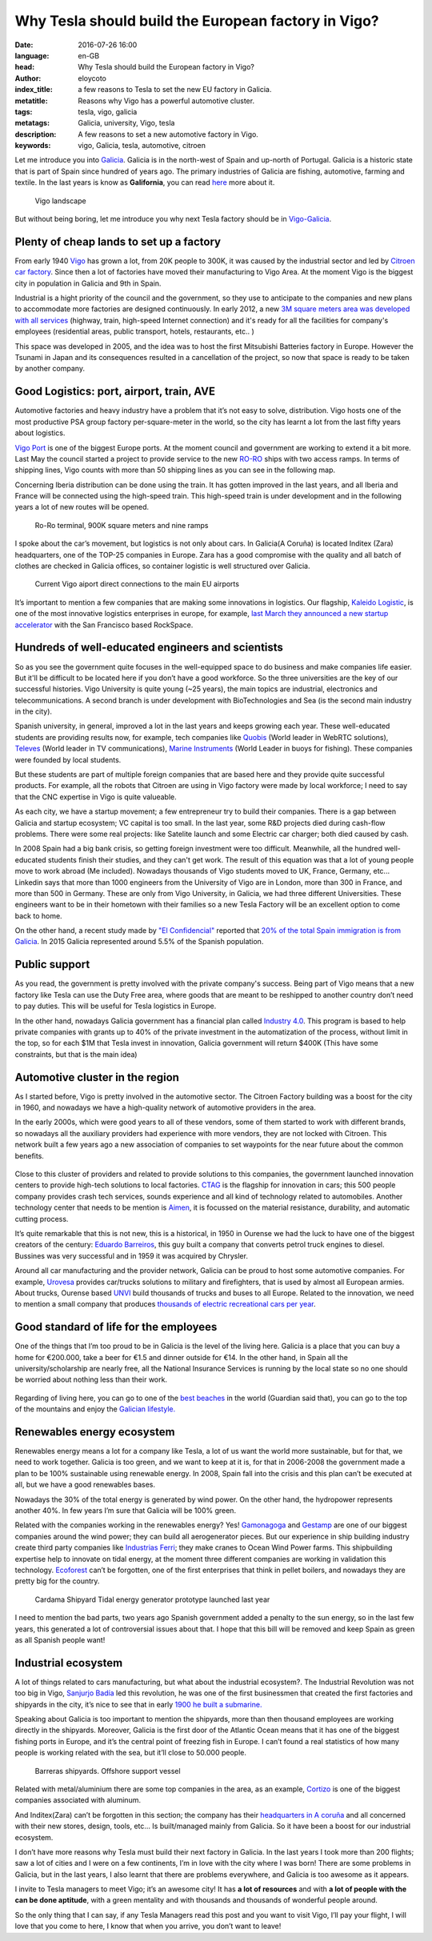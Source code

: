 Why Tesla should build the European factory in Vigo?
====================================================

:date: 2016-07-26 16:00
:language: en-GB
:head: Why Tesla should build the European factory in Vigo?
:author: eloycoto
:index_title: a few reasons to Tesla to set the new EU factory in Galicia.
:metatitle: Reasons why Vigo has a powerful automotive cluster.
:tags: tesla, vigo, galicia
:metatags: Galicia, university, Vigo, tesla
:description: A few reasons to set a new automotive factory in Vigo.
:keywords: vigo, Galicia, tesla, automotive, citroen


Let me introduce you into `Galicia
<https://en.wikipedia.org/wiki/Galicia_(Spain)>`__. Galicia is in the north-west
of Spain and up-north of Portugal. Galicia is a historic state that is part of
Spain since hundred of years ago. The primary industries of Galicia are fishing,
automotive, farming and textile. In the last years is know as **Galifornia**,
you can read `here
<https://www.quobis.com/2013/08/09/come-to-galifornia-galician-california/>`__
more about it.


.. figure:: img/tesla/vigo_ria.jpg
   :alt: class
   :target: https://www.flickr.com/photos/dfvergara/15433431851/in/photolist-pvNnAB-mwxFnv-F4nP3t-qNnT1A-8qjxqR-qNnT1W-nHaWPs-sckuDw-c1SsT9-cP6RUy-ayECzA-gTCkRb-pmh4Do-sckuCQ-6B5kaS-gissgj-aKVQNt-pv4eWe-oUxx8U-sckuDb-b6jNGn-bf38c4-oYVCYj-63ZfVW-qoWYbe-5HHWxF-5BgYsR-d9Xeo6-ptYGLM-pq22XU-rTps4i-pvFiNa-ugHU2p-byqTcS-bDHqv2-bwAMjn-cTAFVf-fjMCXw-7kVNe9-8gvoDT-rtwTLB-qUKBGj-5vHYgH-dWZdh5-iMobvy-rVhy3M-byBYyF-4y7vad-dNJ336-q9gmq4

   Vigo landscape

But without being boring, let me introduce you why next Tesla factory should be
in `Vigo-Galicia <https://en.wikipedia.org/wiki/Vigo>`__.

Plenty of cheap lands to set up a factory
-----------------------------------------

From early 1940 `Vigo <https://en.wikipedia.org/wiki/Vigo>`__ has grown a lot,
from 20K people to 300K, it was caused by the industrial sector and led by
`Citroen car factory
<https://www.google.es/search?q=citroen+Vigo&client=firefox-b&source=lnms&tbm=isch&sa=X&ved=0ahUKEwjwwPexw4fOAhWH7xQKHXBTBLUQ_AUICCgB&biw=1920&bih=995#imgrc=gj4X5UCQAMnUgM%3A>`__.
Since then a lot of factories have moved their manufacturing to Vigo Area. At
the moment Vigo is the biggest city in population in Galicia and 9th in Spain.

Industrial is a hight priority of the council and the government, so they use to
anticipate to the companies and new plans to accommodate more factories are
designed continuously. In early 2012, a new `3M square meters area was developed
with all services
<http://www.zonafrancavigo.com/red/index.php?id=642&option=com_content&task=view&idth1=7&Itemid=262&idioma=en>`__
(highway, train, high-speed Internet connection) and it's ready for all the
facilities for company's employees (residential areas, public transport, hotels,
restaurants, etc.. )

This space was developed in 2005, and the idea was to host the first Mitsubishi
Batteries factory in Europe. However the Tsunami in Japan and its consequences
resulted in a cancellation of the project, so now that space is ready to be
taken by another company.

Good Logistics: port, airport, train, AVE
-----------------------------------------

Automotive factories and heavy industry have a problem that it’s not easy to
solve, distribution. Vigo hosts one of the most productive PSA group factory
per-square-meter in the world, so the city has learnt a lot from the last fifty
years about logistics.

`Vigo Port <http://puertodevigo.com/category/portada/>`__ is one of the biggest
Europe ports. At the moment council and government are working to extend it a
bit more. Last May the council started a project to provide service to the new
`RO-RO <https://en.wikipedia.org/wiki/Roll-on/roll-off>`__ ships with two access
ramps. In terms of shipping lines, Vigo counts with more than 50 shipping lines
as you can see in the following map.

.. raw:: html

    <iframe width="100%" height="520" frameborder="0" src="https://eloycoto.carto.com/viz/2156f488-4d80-11e6-aa0f-0ee66e2c9693/embed_map" allowfullscreen webkitallowfullscreen mozallowfullscreen oallowfullscreen msallowfullscreen></iframe>

Concerning Iberia distribution can be done using the train. It has gotten
improved in the last years, and all Iberia and France will be connected using
the high-speed train. This high-speed train is under development and in the
following years a lot of new routes will be opened.

.. figure:: img/tesla/bouzas.jpg
   :alt: class

   Ro-Ro terminal, 900K square meters and nine ramps

I spoke about the car’s movement, but logistics is not only about cars. In
Galicia(A Coruña) is located Inditex (Zara) headquarters, one of the TOP-25
companies in Europe. Zara has a good compromise with the quality and all batch
of clothes are checked in Galicia offices, so container logistic is well
structured over Galicia.

.. figure:: img/tesla/fly_to_vigo.jpg
   :alt: class

   Current Vigo aiport direct connections to the main EU airports

It’s important to mention a few companies that are making some innovations in
logistics. Our flagship, `Kaleido Logistic
<http://www.kaleidologistics.com/>`__, is one of the most innovative logistics
enterprises in europe, for example, `last March they announced a new startup
accelerator <http://info.rocketspace.com/logistics-tech-accelerator>`__ with the
San Francisco based RockSpace.

Hundreds of well-educated engineers and scientists
---------------------------------------------------

So as you see the government quite focuses in the well-equipped space to do
business and make companies life easier. But it'll be difficult to be located
here if you don’t have a good workforce. So the three universities are the key
of our successful histories. Vigo University is quite young (~25 years), the
main topics are industrial, electronics and telecommunications. A second branch
is under development with BioTechnologies and Sea (is the second main industry
in the city).

Spanish university, in general, improved a lot in the last years and keeps
growing each year. These well-educated students are providing results now, for
example, tech companies like `Quobis <http://quobis.com>`__ (World leader in
WebRTC solutions), `Televes <https://www.televes.com/en/eng/home>`__ (World
leader in TV communications), `Marine Instruments
<http://www.marineinstruments.es/?lang=en>`__ (World Leader in buoys for
fishing). These companies were founded by local students.

But these students are part of multiple foreign companies that are based here
and they provide quite successful products. For example, all the robots that
Citroen are using in Vigo factory were made by local workforce; I need to say
that the CNC expertise in Vigo is quite valueable.

As each city, we have a startup movement; a few entrepreneur try to build their
companies. There is a gap between Galicia and startup ecosystem; VC capital is
too small. In the last year, some R&D projects died during cash-flow problems.
There were some real projects: like Satelite launch and some Electric car
charger; both died caused by cash.

In 2008 Spain had a big bank crisis, so getting foreign investment were too
difficult. Meanwhile, all the hundred well-educated students finish their
studies, and they can't get work. The result of this equation was that a lot of
young people move to work abroad (Me included). Nowadays thousands of Vigo
students moved to UK, France, Germany, etc... Linkedin says that more than 1000
engineers from the University of Vigo are in London, more than 300 in France,
and more than 500 in Germany. These are only from Vigo University, in Galicia,
we had three different Universities. These engineers want to be in their
hometown with their families so a new Tesla Factory will be an excellent option
to come back to home.

On the other hand, a recent study made by `"El
Confidencial" <http://www.elconfidencial.com/>`__ reported that `20% of the total
Spain immigration is from
Galicia <https://translate.google.com/translate?hl=en&sl=es&tl=en&u=www.elconfidencial.com%2Fespana%2Fgalicia%2F2016-07-25%2Fgalicia-morrina-emigracion-argentina-europa_1237613%2F>`__.
In 2015 Galicia represented around 5.5% of the Spanish population.

.. raw:: html

    <iframe width="100%" height="520" frameborder="0" src="https://manuelvarfar.carto.com/viz/704e1a5c-442b-11e6-a868-0e787de82d45/embed_map" allowfullscreen webkitallowfullscreen mozallowfullscreen oallowfullscreen msallowfullscreen></iframe>


Public support
--------------

As you read, the government is pretty involved with the private company's
success. Being part of Vigo means that a new factory like Tesla can use the Duty
Free area, where goods that are meant to be reshipped to another country don’t
need to pay duties. This will be useful for Tesla logistics in Europe.

In the other hand, nowadays Galicia government has a financial plan called
`Industry 4.0
<http://www.igape.es/es/ser-mais-competitivo/galiciaindustria4-0>`__. This
program is based to help private companies with grants up to 40% of the private
investment in the automatization of the process, without limit in the top, so
for each $1M that Tesla invest in innovation, Galicia government will return
$400K (This have some constraints, but that is the main idea)

Automotive cluster in the region
---------------------------------

As I started before, Vigo is pretty involved in the automotive sector. The Citroen
Factory building was a boost for the city in 1960, and nowadays we have a
high-quality network of automotive providers in the area.

In the early 2000s, which were good years to all of these vendors, some of them
started to work with different brands, so nowadays all the auxiliary providers
had experience with more vendors, they are not locked with Citroen. This network
built a few years ago a new association of companies to set waypoints for the
near future about the common benefits.

.. figure:: img/tesla/valladares.jpg
   :alt: class


Close to this cluster of providers and related to provide solutions to this
companies, the government launched innovation centers to provide high-tech
solutions to local factories. `CTAG <http://ctag.com/>`__ is the flagship for
innovation in cars; this 500 people company provides crash tech services, sounds
experience and all kind of technology related to automobiles. Another technology
center that needs to be mention is `Aimen
<http://www.aimen.es/index.php?option=com_content&task=view&id=13&Itemid=59>`__,
it is focussed on the material resistance, durability, and automatic cutting
process.

.. raw:: html

	<div style="text-align: center;"><iframe src="https://player.vimeo.com/video/120029828?title=0&byline=0" width="640" height="360" frameborder="0" webkitallowfullscreen mozallowfullscreen allowfullscreen></iframe>
	<p><a href="https://vimeo.com/120029828">CTAG - Automotive Techonology Centre of Galicia</a> from <a href="https://vimeo.com/user25279529">CTAG</a> on <a href="https://vimeo.com">Vimeo</a>.</p></div>

It’s quite remarkable that this is not new, this is a historical, in 1950 in
Ourense we had the luck to have one of the biggest creators of the century:
`Eduardo
Barreiros <http://yale.universitypressscholarship.com/view/10.12987/yale/9780300121094.001.0001/upso-9780300121094>`__,
this guy built a company that converts petrol truck engines to diesel. Bussines
was very successful and in 1959 it was acquired by Chrysler.

Around all car manufacturing and the provider network, Galicia can be proud to
host some automotive companies. For example, `Urovesa
<http://www.urovesa.com/en/vehiculos.php>`__ provides car/trucks solutions to
military and firefighters, that is used by almost all European armies. About
trucks, Ourense based `UNVI <http://www.unvibus.com/en/>`__ build thousands of
trucks and buses to all Europe. Related to the innovation, we need to mention a
small company that produces `thousands of electric recreational cars per year
<http://little-cars.es/>`__.

Good standard of life for the employees
----------------------------------------

One of the things that I’m too proud to be in Galicia is the level of the
living here. Galicia is a place that you can buy a home for €200.000, take a
beer for €1.5 and dinner outside for €14. In the other hand, in Spain all the
university/scholarship are nearly free, all the National Insurance Services is
running by the local state so no one should be worried about nothing less than
their work.

.. figure:: img/tesla/baiona.jpg
   :alt: class
   :target: https://www.flickr.com/photos/laspatatastienenojos/13693274414/in/photolist-mS2Bqb-2UykCx-76mE3e-2UymBH-FyeWR-76mE2R-76mgU6-Fydab-b4bnJx-56ftrw-56ftpJ-3LBRhv-4KTJzG-7VvFnv-4KPtUT-2UCBJw-4KTJaE-76mE34-4KPtSx-2UCJgm-2Uyi3P-2UykSn-4KTJ6s-4KPsJx-7VvWUt-4KPtuT-2UyiwK-4KPsEk-2UCKZE-i17rgY-4KPtkv-3Mb74p-4KPu9F-4KPtdv-5FncpS-bMUkJc-qBTRwM-9EFppY-9EFm9N-9EFiwQ-FydfE-9BoNEu-9BoUJd-9BkFsa-9BkfcF-9Bosx5-9Boy3Q-9BojkN-9BoCRj-9BoJgL

Regarding of living here, you can go to one of the `best beaches
<https://www.theguardian.com/travel/2007/feb/16/beach.top10>`__ in the world
(Guardian said that), you can go to the top of the mountains and enjoy the
`Galician lifestyle.
<http://www.mirror.co.uk/lifestyle/travel/europe-short-haul/spains-galicia-region-gold-star-7085073>`__

Renewables energy ecosystem
----------------------------

Renewables energy means a lot for a company like Tesla, a lot of us want the
world more sustainable, but for that, we need to work together. Galicia is too
green, and we want to keep at it is, for that in 2006-2008 the government made
a plan to be 100% sustainable using renewable energy. In 2008, Spain fall into
the crisis and this plan can’t be executed at all, but we have a good
renewables bases.

Nowadays the 30% of the total energy is generated by wind power. On the other
hand, the hydropower represents another 40%. In few years I’m sure that Galicia
will be 100% green.

Related with the companies working in the renewables energy? Yes! `Gamonagoga
<http://www.ganomagoga.es/en/>`__ and `Gestamp <http://www.gestampren.com/>`__
are one of our biggest companies around the wind power; they can build all
aerogenerator pieces. But our experience in ship building industry create third
party companies like `Industrias Ferri <http://ferri-sa.es/en/>`__; they make
cranes to Ocean Wind Power farms. This shipbuilding expertise help to innovate
on tidal energy, at the moment three different companies are working in
validation this technology. `Ecoforest <http://ecoforest.es/en/>`__ can’t be
forgotten, one of the first enterprises that think in pellet boilers, and
nowadays they are pretty big for the country.


.. figure:: img/tesla/cardama.jpg
   :alt: Cardama's Shipyard Tidal energy factory
   :target: http://www.lavozdegalicia.es/noticia/empresas/2015/10/30/cardama-bota-trimaran-magallanes/0003_201510V30C5993.htm

   Cardama Shipyard Tidal energy generator prototype launched last year

I need to mention the bad parts, two years ago Spanish government added a
penalty to the sun energy, so in the last few years, this generated a lot of
controversial issues about that. I hope that this bill will be removed and keep
Spain as green as all Spanish people want!

Industrial ecosystem
---------------------

A lot of things related to cars manufacturing, but what about the industrial
ecosystem?. The Industrial Revolution was not too big in Vigo, `Sanjurjo Badía
<https://es.wikipedia.org/wiki/Antonio_Sanjurjo>`__ led this revolution, he was
one of the first businessmen that created the first factories and shipyards in
the city, it’s nice to see that in early `1900 he built a submarine.
<http://www.vigoenfotos.com/es/vigo/museo/mar-galicia/submarino-sanjurjo>`__

Speaking about Galicia is too important to mention the shipyards, more than then
thousand employees are working directly in the shipyards. Moreover, Galicia is
the first door of the Atlantic Ocean means that it has one of the biggest
fishing ports in Europe, and it’s the central point of freezing fish in Europe.
I can’t found a real statistics of how many people is working related with the
sea, but it’ll close to 50.000 people.

.. figure:: img/tesla/vigo_shipyards.jpg
   :alt: Vigo Shipyards

   Barreras shipyards. Offshore support vessel

Related with metal/aluminium there are some top companies in the area, as an
example, `Cortizo <https://www.cortizo.com/>`__ is one of the biggest companies
associated with aluminum.

And Inditex(Zara) can’t be forgotten in this section; the company has their
`headquarters in A coruña
<https://www.inditex.com/en/media/multimedia_gallery/video/arteixo>`__ and all
concerned with their new stores, design, tools, etc… Is built/managed mainly
from Galicia. So it have been a boost for our industrial ecosystem.

I don’t have more reasons why Tesla must build their next factory in Galicia. In
the last years I took more than 200 flights; saw a lot of cities and I were on a
few continents, I’m in love with the city where I was born! There are some
problems in Galicia, but in the last years, I also learnt that there are
problems everywhere, and Galicia is too awesome as it appears.

I invite to Tesla managers to meet Vigo; it’s an awesome city! It has **a lot of
resources** and with **a lot of people with the can be done aptitude**, with a
green mentality and with thousands and thousands of wonderful people around.

So the only thing that I can say, if any Tesla Managers read this post and you
want to visit Vigo, I’ll pay your flight, I will love that you come to here, I
know that when you arrive, you don’t want to leave!

